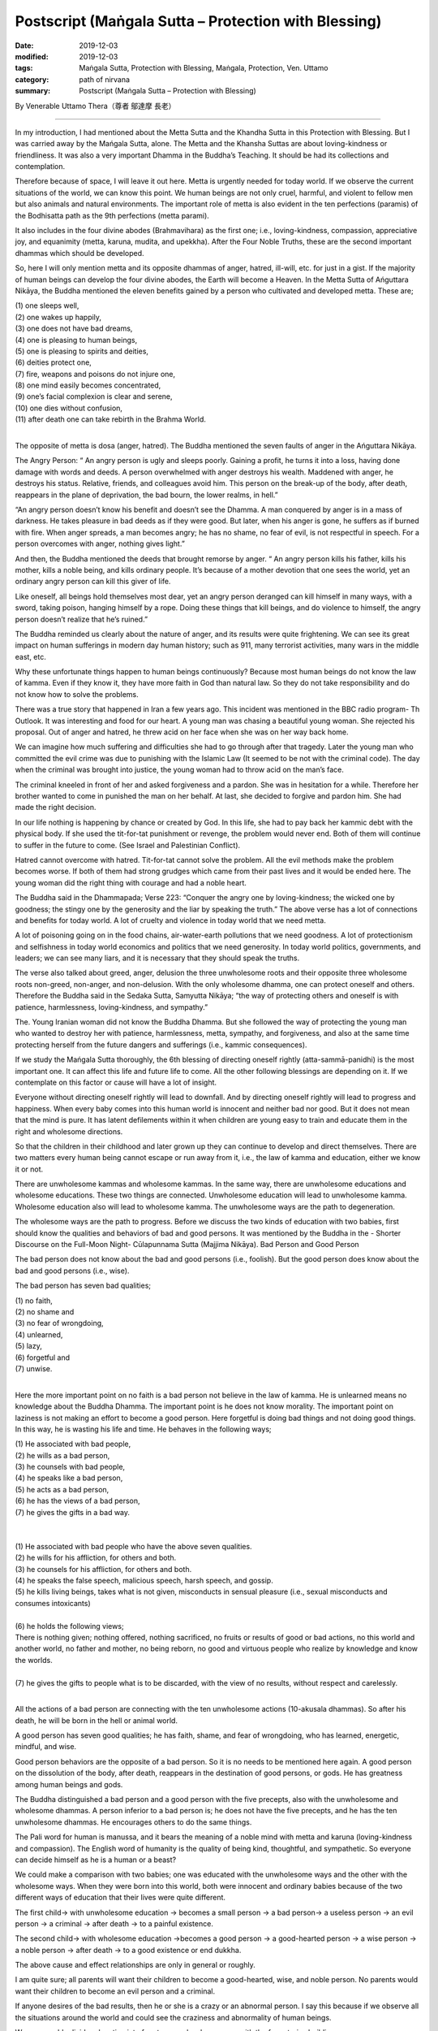 ===============================================================================
Postscript (Maṅgala Sutta – Protection with Blessing)
===============================================================================

:date: 2019-12-03
:modified: 2019-12-03
:tags: Maṅgala Sutta, Protection with Blessing, Maṅgala, Protection, Ven. Uttamo
:category: path of nirvana
:summary: Postscript (Maṅgala Sutta – Protection with Blessing)

By Venerable Uttamo Thera（尊者 鄔達摩 長老）

------

In my introduction, I had mentioned about the Metta Sutta and the Khandha Sutta in this Protection with Blessing. But I was carried away by the Mańgala Sutta, alone. The Metta and the Khansha Suttas are about loving-kindness or friendliness. It was also a very important Dhamma in the Buddha’s Teaching. It should be had its collections and contemplation.

Therefore because of space, I will leave it out here. Metta is urgently needed for today world. If we observe the current situations of the world, we can know this point. We human beings are not only cruel, harmful, and violent to fellow men but also animals and natural environments. The important role of metta is also evident in the ten perfections (paramis) of the Bodhisatta path as the 9th perfections (metta parami).

It also includes in the four divine abodes (Brahmavihara) as the first one; i.e., loving-kindness, compassion, appreciative joy, and equanimity (metta, karuna, mudita, and upekkha). After the Four Noble Truths, these are the second important dhammas which should be developed.

So, here I will only mention metta and its opposite dhammas of anger, hatred, ill-will, etc. for just in a gist. If the majority of human beings can develop the four divine abodes, the Earth will become a Heaven. In the Metta Sutta of Ańguttara Nikāya, the Buddha mentioned the eleven benefits gained by a person who cultivated and developed metta. These are;

| (1) one sleeps well,
| (2) one wakes up happily,
| (3) one does not have bad dreams,
| (4) one is pleasing to human beings,
| (5) one is pleasing to spirits and deities,
| (6) deities protect one,
| (7) fire, weapons and poisons do not injure one,
| (8) one mind easily becomes concentrated,
| (9) one’s facial complexion is clear and serene,
| (10) one dies without confusion,
| (11) after death one can take rebirth in the Brahma World.
| 

The opposite of metta is dosa (anger, hatred). The Buddha mentioned the seven faults of anger in the Ańguttara Nikāya.

The Angry Person: “ An angry person is ugly and sleeps poorly. Gaining a profit, he turns it into a loss, having done damage with words and deeds. A person overwhelmed with anger destroys his wealth. Maddened with anger, he destroys his status. Relative, friends, and colleagues avoid him. This person on the break-up of the body, after death, reappears in the plane of deprivation, the bad bourn, the lower realms, in hell.”

“An angry person doesn’t know his benefit and doesn’t see the Dhamma. A man conquered by anger is in a mass of darkness. He takes pleasure in bad deeds as if they were good. But later, when his anger is gone, he suffers as if burned with fire. When anger spreads, a man becomes angry; he has no shame, no fear of evil, is not respectful in speech. For a person overcomes with anger, nothing gives light.”

And then, the Buddha mentioned the deeds that brought remorse by anger. “ An angry person kills his father, kills his mother, kills a noble being, and kills ordinary people. It’s because of a mother devotion that one sees the world, yet an ordinary angry person can kill this giver of life.

Like oneself, all beings hold themselves most dear, yet an angry person deranged can kill himself in many ways, with a sword, taking poison, hanging himself by a rope. Doing these things that kill beings, and do violence to himself, the angry person doesn’t realize that he’s ruined.”

The Buddha reminded us clearly about the nature of anger, and its results were quite frightening. We can see its great impact on human sufferings in modern day human history; such as 911, many terrorist activities, many wars in the middle east, etc.

Why these unfortunate things happen to human beings continuously? Because most human beings do not know the law of kamma. Even if they know it, they have more faith in God than natural law. So they do not take responsibility and do not know how to solve the problems.

There was a true story that happened in Iran a few years ago. This incident was mentioned in the BBC radio program- Th Outlook. It was interesting and food for our heart. A young man was chasing a beautiful young woman. She rejected his proposal. Out of anger and hatred, he threw acid on her face when she was on her way back home.

We can imagine how much suffering and difficulties she had to go through after that tragedy. Later the young man who committed the evil crime was due to punishing with the Islamic Law (It seemed to be not with the criminal code). The day when the criminal was brought into justice, the young woman had to throw acid on the man’s face.

The criminal kneeled in front of her and asked forgiveness and a pardon. She was in hesitation for a while. Therefore her brother wanted to come in punished the man on her behalf. At last, she decided to forgive and pardon him. She had made the right decision.

In our life nothing is happening by chance or created by God. In this life, she had to pay back her kammic debt with the physical body. If she used the tit-for-tat punishment or revenge, the problem would never end. Both of them will continue to suffer in the future to come. (See Israel and Palestinian Conflict).

Hatred cannot overcome with hatred. Tit-for-tat cannot solve the problem. All the evil methods make the problem becomes worse. If both of them had strong grudges which came from their past lives and it would be ended here. The young woman did the right thing with courage and had a noble heart.

The Buddha said in the Dhammapada; Verse 223: “Conquer the angry one by loving-kindness; the wicked one by goodness; the stingy one by the generosity and the liar by speaking the truth.” The above verse has a lot of connections and benefits for today world. A lot of cruelty and violence in today world that we need metta.

A lot of poisoning going on in the food chains, air-water-earth pollutions that we need goodness. A lot of protectionism and selfishness in today world economics and politics that we need generosity. In today world politics, governments, and leaders; we can see many liars, and it is necessary that they should speak the truths.

The verse also talked about greed, anger, delusion the three unwholesome roots and their opposite three wholesome roots non-greed, non-anger, and non-delusion. With the only wholesome dhamma, one can protect oneself and others. Therefore the Buddha said in the Sedaka Sutta, Samyutta Nikāya; “the way of protecting others and oneself is with patience, harmlessness, loving-kindness, and sympathy.”

The. Young Iranian woman did not know the Buddha Dhamma. But she followed the way of protecting the young man who wanted to destroy her with patience, harmlessness, metta, sympathy, and forgiveness, and also at the same time protecting herself from the future dangers and sufferings (i.e., kammic consequences).

If we study the Mańgala Sutta thoroughly, the 6th blessing of directing oneself rightly (atta-sammā-panidhi) is the most important one. It can affect this life and future life to come. All the other following blessings are depending on it. If we contemplate on this factor or cause will have a lot of insight.

Everyone without directing oneself rightly will lead to downfall. And by directing oneself rightly will lead to progress and happiness. When every baby comes into this human world is innocent and neither bad nor good. But it does not mean that the mind is pure. It has latent defilements within it when children are young easy to train and educate them in the right and wholesome directions.

So that the children in their childhood and later grown up they can continue to develop and direct themselves. There are two matters every human being cannot escape or run away from it, i.e., the law of kamma and education, either we know it or not.

There are unwholesome kammas and wholesome kammas. In the same way, there are unwholesome educations and wholesome educations. These two things are connected. Unwholesome education will lead to unwholesome kamma. Wholesome education also will lead to wholesome kamma. The unwholesome ways are the path to degeneration.

The wholesome ways are the path to progress. Before we discuss the two kinds of education with two babies, first should know the qualities and behaviors of bad and good persons. It was mentioned by the Buddha in the - Shorter Discourse on the Full-Moon Night- Cūlapunnama Sutta (Majjima Nikāya).
Bad Person and Good Person

The bad person does not know about the bad and good persons (i.e., foolish). But the good person does know about the bad and good persons (i.e., wise).

The bad person has seven bad qualities;

| (1) no faith,
| (2) no shame and
| (3) no fear of wrongdoing,
| (4) unlearned,
| (5) lazy,
| (6) forgetful and
| (7) unwise.
| 

Here the more important point on no faith is a bad person not believe in the law of kamma. He is unlearned means no knowledge about the Buddha Dhamma. The important point is he does not know morality. The important point on laziness is not making an effort to become a good person. Here forgetful is doing bad things and not doing good things. In this way, he is wasting his life and time. He behaves in the following ways;

| (1) He associated with bad people,
| (2) he wills as a bad person,
| (3) he counsels with bad people,
| (4) he speaks like a bad person,
| (5) he acts as a bad person,
| (6) he has the views of a bad person,
| (7) he gives the gifts in a bad way.
| 
| 
| (1) He associated with bad people who have the above seven qualities.
| (2) he wills for his affliction, for others and both.
| (3) he counsels for his affliction, for others and both.
| (4) he speaks the false speech, malicious speech, harsh speech, and gossip.
| (5) he kills living beings, takes what is not given, misconducts in sensual pleasure (i.e., sexual misconducts and consumes intoxicants)
| 
| (6) he holds the following views;
| There is nothing given; nothing offered, nothing sacrificed, no fruits or results of good or bad actions, no this world and another world, no father and mother, no being reborn, no good and virtuous people who realize by knowledge and know the worlds.
| 
| (7) he gives the gifts to people what is to be discarded, with the view of no results, without respect and carelessly.
| 

All the actions of a bad person are connecting with the ten unwholesome actions (10-akusala dhammas). So after his death, he will be born in the hell or animal world.

A good person has seven good qualities; he has faith, shame, and fear of wrongdoing, who has learned, energetic, mindful, and wise.

Good person behaviors are the opposite of a bad person. So it is no needs to be mentioned here again. A good person on the dissolution of the body, after death, reappears in the destination of good persons, or gods. He has greatness among human beings and gods.

The Buddha distinguished a bad person and a good person with the five precepts, also with the unwholesome and wholesome dhammas. A person inferior to a bad person is; he does not have the five precepts, and he has the ten unwholesome dhammas. He encourages others to do the same things.

The Pali word for human is manussa, and it bears the meaning of a noble mind with metta and karuna (loving-kindness and compassion). The English word of humanity is the quality of being kind, thoughtful, and sympathetic. So everyone can decide himself as he is a human or a beast?

We could make a comparison with two babies; one was educated with the unwholesome ways and the other with the wholesome ways. When they were born into this world, both were innocent and ordinary babies because of the two different ways of education that their lives were quite different.

The first child→ with unwholesome education → becomes a small person → a bad person→ a useless person → an evil person → a criminal → after death → to a painful existence.

The second child→ with wholesome education →becomes a good person → a good-hearted person → a wise person → a noble person → after death → to a good existence or end dukkha.

The above cause and effect relationships are only in general or roughly.

I am quite sure; all parents will want their children to become a good-hearted, wise, and noble person. No parents would want their children to become an evil person and a criminal.

If anyone desires of the bad results, then he or she is a crazy or an abnormal person. I say this because if we observe all the situations around the world and could see the craziness and abnormality of human beings.


We can roughly divide education into four types or levels compare with the four stories building. 

These are;

| (1) family level,
| (2) school level,
| (3) society level,
| (4) religious level.
| 

Among them, the first level of family education is the foundation and the most important one. If the foundation is not good and unstable, the other levels also become hopeless. It was like the four stories building. If the foundation is going wrong, all the others will crumble down. It was the same as the first blessing in the Mańgala sutta- Not association with the fools and association with the wise.

Without these first blessings and the others are impossible. Nowadays the education at the school level only teaches for certificates, for livelihood, profession, and status. The teachers and schools neglect the moral education. In the past teachers also had the duty to teach their students to become a good and moral person.

Education at the society level is more complex and extensive, including all the media, mediums of the people and surroundings. For today modern men they were to be very careful about them. We cannot follow them blindly as the majority of people — the saying of Ven. Sariputta’s former teacher was quite true.

There are more foolish people than wise people. Why is that? It needs a lot of teaching, training, and practice to become a good, moral, wise, and noble person. To become a foolish man, you do not need to teach and train him. The untrained mind is usually taking pleasure in unwholesome things and matters.

Undefiled things do not make money, and defiled things easily make money. We need to be intelligent and wise. Today a lot of social problems and sufferings were connecting with them-- the media. The last level of religious education is also very important. We cannot take it lightly. It can change our whole life dramatically, either wholesome or unwholesome.

Most religions teach people to be a good or moral person. It is very important not to misinterpret one’s religion and in the name of religion for harming others. We should not be deceived by any cult religion which could be dangerous, harmful, and ruined one’s life.

The Buddha Dhamma is more like education than religion because there was no creator in the Buddha’s teachings. It is on mind centered or man-centered teaching and about the natural laws and phenomena which scientists try to discover. It is not based on superstitions and supernatural.

It can be proved by direct experiences, and workable in everybody’s daily life. So it is very practical and the most closest to human beings. You are always living with him from birth to death in the whole of samsara, but you never know and understand him, which is the mind.

By understanding the Buddha Dhamma and our mind, we can know how to behave, conduct, and live a fruitful life. We can also deal with and solve a lot of human problems and sufferings. These four types of education are connected and mutually supporting.

If we can deal with education in family life successfully and the others become easier and smoother.

Everyone comes into this human world, his or her first teacher is the parents, especially and importantly for the mother. Therefore woman folks have the most important role, duty, and responsibility for the human race for harmony, peace, and happiness, even for human survival. A good, intelligent, and wise mother can look after the child with wholesome teachings and training and brings her child becomes a good, kind, wise, and noble person.

Without proper, right, and wise teaching and training, everyone will go his or her own way. Nowadays, this happens more than before. Most children are taught and trained by many kinds of medium. Thinking about mothers, there was a true story which had a strong impact on my heart.

In Australia, there was a young westerner born without both arms and both legs. His parents, importantly the mother, brought him up until he married a young Chinese beautiful woman and had a baby of his own. One can imagine the difficulties and mental suffering the mother had gone through for her child. It might be for over twenty or thirty years looking after her son day in day out every day with patience, love, sympathy, and concern.

She had to do everything for him. It seemed to me she was not only a good mother but also a good teacher. Under her guidance, he overcame all the difficulties and problems courageously. He seemed to be happy and joyful with his life. With the merit of his mother, he had the chance to meet a good wife who also had the quality like his noble mother. Both women sacrificed their lives for an unfortunate person.

There was also a negative story which happened in Taiwan some years ago. A severe earthquake struck Taiwan in the year of 1999. A young woman was buried under the rubble. After she was rescued, she both legs was severely injured that both legs had to be amputated from the knees down.

She had a young child. After the incident, her husband ran away by leaving her behind with the child. What a cruel and selfish person? This was the sign of lust, not metta. Therefore all mothers can make this human world to become a better place like a Heaven.

The last thing I want to end my contemplation is about the pollutions and the environmental problems. We human beings are unnecessary over-indulgence in the sensual pleasure that the Earth is on the brink of destruction. Now we are arriving at a crucial point.

Human beings are polluting the earth at an alarming rate. Now, if we do not quickly solve the temperature rising problem, many natural disasters and dangers are waiting for us to appear. Nowadays, human beings are like a silly crow in the following Jataka story.

------

The Silly Crow and The Dead Elephant:

In the Arindama Jataka, the Bodhisatta was the king Arindama. Sonaka was a brahmin and a friend of the Bodhisatta. Later he left the Bodhisatta and became a solitary buddha (Paccekabuddha). The king was over-indulgence in sensual pleasure until his old age. Sonaka- the solitary -buddha came to the king and taught him to renounce the world and became an ascetic. One of his teachings was as follow.

A dead elephant was floating down the Ganges River to the sea. A crow flying nearby saw it and perched on the dead body, pecking it with its beak and ate the flesh and drank the blood. The crow after filling his stomach, instead of flying away, he continued to follow with the carcass along the river.

The crow thought; “This is a great fortune to me. I don’t need to find for food anymore. This will be enough for my whole life.” He stayed with it, and when he hungry, he ate the flesh, when thirsty he drank the blood.

Therefore the silly crow and the carcass were carrying down by the river until near the seashore. At that time if the crow was leaving in the carcass and flew away, he could save his life. Instead, he was clinging to the sensual pleasure of the flesh that he was carried away towards the sea.

The carcass also became rotten, and at last, it was fallen apart. At that time, the silly crow became aware of the danger and tried to fly away. But he could not see the seashore, at last, became tired and was fallen into the sea water. He became the food of the sea creatures.

------

Today human beings are at a critical point. If we are continued polluting the earth and the environments we all would be ended up like the silly crow. Some might think (i.e., politicians, scientists, economists, business people, etc.) they could run away from the dangers and disasters because they have the power, wealth, and worldly knowledge. At the time of in dangers and all would be fought each other for survival and security.

Today human beings are very greedy for fame, power, wealth, and sensual pleasure without limit. It was like drinking the salty water, with more drinking become more thirsty. Greed, lust, sensual pleasure are like this and never give us contentment and satisfaction. Instead, it creates more and more problems and sufferings if we are without the restraint of the senses. Tanhā-craving nature is difficult to know because of its pleasant feeling. It is difficult to give up and ensnare human beings under the guise of a friend. We are like the slave in the following story.

How much do you own and need?

A very wealthy landowner told his slave. “I’ll give you some lands, but there is one condition. You have to run across this land as far as you can from here until where you stop. All this stretch of land will become your property.” Therefore the slave ran very fast out of greed until he was tired. But he was very greedy and whispering himself as; “Not enough yet. Don’t stop. Not enough yet…” and he was continuing in the running.

At last, after a long distance, he became overtired, short of breath, collapsed and he died on the spot. The landowner dug a pit of six feet by three feet on the same spot and put the corpse therein and said these words-“You only valued this much.” And then he buried him there.

In this story, the landowner is tanhā (craving, greed, lust.) The slave is the majority of nowadays human beings. Even this small piece of ground becomes impossible for most people because they all will be cremated and become nothing. So human beings own nothing.

They came to this world naked and empty-handed and will leave here also with naked and empty-handed. But one thing is very sure; they inevitably have to carry the kammic results with them. These kammic results are their only real properties. There is also a Judgment Day. The kamma Judge will make the following verdicts:

(1) you take rebirth as a chicken (for someone who crazy for fame, power and wealth which is tanhā represents the cock),

(2) you take rebirth as a snake (a cobra) (for someone who has strong anger, hatred, ill-will which is dosa and it represents the snake,

(3) you take rebirth as a pig (for someone foolish and stupid which is delusion, and it represents the pig). This kind of Judgment Day will be sure to come and not otherwise.

Therefore everyone has a good opportunity coming to this human world should not create unwholesome kammas with greed, hatred, and delusion. All these unwholesome dhammas are sure to harm oneself and others. Instead, we must use this precious life to do all good for oneself, and others are the right things to do.

In this way, we protect oneself and protecting others, including nature. Every human being has the duty and responsibility to look after and protect our mother Earth and its nature from destruction. In this way, we can leave this beautiful Earth unharmed for our human generations.

------

cited from https://oba.org.tw/viewtopic.php?f=22&t=4702&p=37001#p37001 (posted on 2019-11-22)

------

- `Content <{filename}content-of-protection-with-blessings%zh.rst>`__ of "Maṅgala Sutta – Protection with Blessing"

------

- `Content <{filename}../publication-of-ven-uttamo%zh.rst>`__ of Publications of Ven. Uttamo

------

**According to the translator— Ven. Uttamo's words, this is strictly for free distribution only, as a gift of Dhamma—Dhamma Dāna. You may re-format, reprint, translate, and redistribute this work in any medium.**

..
  2019-12-03  create rst